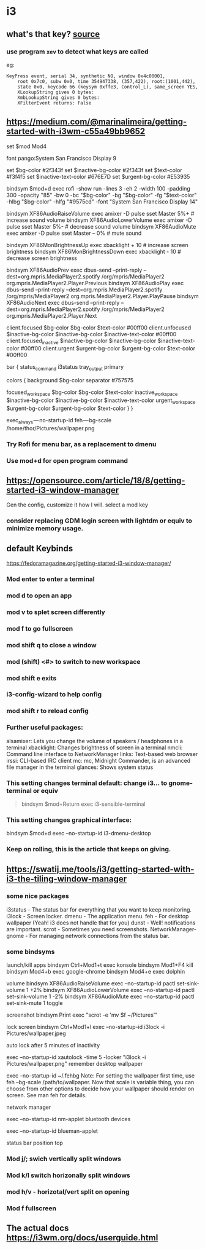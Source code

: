 * i3
** what's that key? [[https://rabbitictranslator.com/wordpress/index.php/2020/01/12/analyzing-i3-keyboard-shortcuts/][source]]
*** use program =xev= to detect what keys are called
eg:
#+begin_example
KeyPress event, serial 34, synthetic NO, window 0x4c00001,
    root 0x7c0, subw 0x0, time 354947338, (357,422), root:(1001,442),
    state 0x0, keycode 66 (keysym 0xffe3, Control_L), same_screen YES,
    XLookupString gives 0 bytes:
    XmbLookupString gives 0 bytes:
    XFilterEvent returns: False
#+end_example
** https://medium.com/@marinalimeira/getting-started-with-i3wm-c55a49bb9652
set $mod Mod4

# i3 default font
font pango:System San Francisco Display 9

# I use those colors at bar and window color settings
set $bg-color 	         #2f343f
set $inactive-bg-color   #2f343f
set $text-color          #f3f4f5
set $inactive-text-color #676E7D
set $urgent-bg-color 	 #E53935

bindsym $mod+d exec rofi -show run -lines 3 -eh 2 -width 100 -padding 300 -opacity "85" -bw 0 -bc "$bg-color" -bg "$bg-color" -fg "$text-color" -hlbg "$bg-color" -hlfg "#9575cd" -font "System San Francisco Display 14"

# you need to bind some keys like volume and brightness
bindsym XF86AudioRaiseVolume exec amixer -D pulse sset Master 5%+	  # increase sound volume
bindsym XF86AudioLowerVolume exec amixer -D pulse sset Master 5%- 	# decrease sound volume
bindsym XF86AudioMute exec amixer -D pulse sset Master -- 0% 		    # mute sound

bindsym XF86MonBrightnessUp exec xbacklight + 10 			              # increase screen brightness
bindsym XF86MonBrightnessDown exec xbacklight - 10 			            # decrease screen brightness

# I use spotify as music player, so I had to setup play/pause keys too
bindsym XF86AudioPrev exec dbus-send --print-reply --dest=org.mpris.MediaPlayer2.spotify /org/mpris/MediaPlayer2 org.mpris.MediaPlayer2.Player.Previous
bindsym XF86AudioPlay exec dbus-send --print-reply --dest=org.mpris.MediaPlayer2.spotify /org/mpris/MediaPlayer2 org.mpris.MediaPlayer2.Player.PlayPause
bindsym XF86AudioNext exec dbus-send --print-reply --dest=org.mpris.MediaPlayer2.spotify /org/mpris/MediaPlayer2 org.mpris.MediaPlayer2.Player.Next

# window colors
#                       border              background         text                 indicator
client.focused          $bg-color          $bg-color          $text-color          #00ff00
client.unfocused        $inactive-bg-color $inactive-bg-color $inactive-text-color #00ff00
client.focused_inactive $inactive-bg-color $inactive-bg-color $inactive-text-color #00ff00
client.urgent 		      $urgent-bg-color   $urgent-bg-color   $text-color          #00ff00

bar {
  status_command i3status
  tray_output primary

	colors {
		background $bg-color
	  separator #757575
		#                  border             background         text
		focused_workspace  $bg-color          $bg-color          $text-color
		inactive_workspace $inactive-bg-color $inactive-bg-color $inactive-text-color
		urgent_workspace   $urgent-bg-color   $urgent-bg-color   $text-color
	}
}

# if you don’t manually set your wallpaper, it will be anything but the right one.
exec_always — no-startup-id feh — bg-scale /home/thor/Pictures/wallpaper.png
*** Try Rofi for menu bar, as a replacement to dmenu
*** Use mod+d for open program command
** https://opensource.com/article/18/8/getting-started-i3-window-manager
Gen the config, customize it how I will. select a mod key

*** consider replacing GDM login screen with lightdm or equiv to minimize memory usage.

** default Keybinds
https://fedoramagazine.org/getting-started-i3-window-manager/
*** Mod enter to enter a terminal
*** mod d to open an app
*** mod v to splet screen differently
*** mod f to go fullscreen
*** mod shift q to close a window
*** mod (shift) <#> to switch to new workspace
*** mod shift e exits
*** i3-config-wizard to help config
*** mod shift r to reload config
*** Further useful packages:
alsamixer: Lets you change the volume of speakers / headphones in a terminal
xbacklight: Changes brightness of screen in a terminal
nmcli: Command line interface to NetworkManager
links: Text-based web browser
irssi: CLI-based IRC client
mc: mc, Midnight Commander, is an advanced file manager in the terminal
glances: Shows system status

*** This setting changes terminal default: change i3... to gnome-terminal or equiv
#+begin_quote
bindsym $mod+Return exec i3-sensible-terminal
#+end_quote

*** This setting changes graphical interface:
# bindsym $mod+d exec dmenu_run
bindsym $mod+d exec --no-startup-id i3-dmenu-desktop

*** Keep on rolling, this is the article that keeps on giving.
** https://swatij.me/tools/i3/getting-started-with-i3-the-tiling-window-manager
*** some nice packages
i3status - The status bar for everything that you want to keep monitoring.
i3lock - Screen locker.
dmenu - The application menu.
feh - For desktop wallpaper (Yeah! i3 does not handle that for you)
dunst - Well! notifications are important.
scrot - Sometimes you need screenshots.
NetworkManager-gnome - For managing network connections from the status bar.

*** some bindsyms
launch/kill apps
bindsym Ctrl+Mod1+t exec konsole
bindsym Mod1+F4 kill
bindsym Mod4+b exec google-chrome
bindsym Mod4+e exec dolphin

volume
bindsym XF86AudioRaiseVolume exec --no-startup-id pactl set-sink-volume 1 +2%
bindsym XF86AudioLowerVolume exec --no-startup-id pactl set-sink-volume 1 -2%
bindsym XF86AudioMute exec --no-startup-id pactl set-sink-mute 1 toggle

screenshot
bindsym Print exec "scrot -e 'mv $f ~/Pictures'"

lock screen
bindsym Ctrl+Mod1+l exec --no-startup-id i3lock -i Pictures/wallpaper.jpeg

auto lock after 5 minutes of inactivity

exec --no-startup-id xautolock -time 5 -locker "i3lock -i Pictures/wallpaper.png"
remember desktop wallpaper

exec --no-startup-id ~/.fehbg
Note: For setting the wallpaper first time, use feh --bg-scale /path/to/wallpaper. Now that scale is variable thing, you can choose from other options to decide how your wallpaper should render on screen. See man feh for details.

network manager

exec --no-startup-id nm-applet
bluetooth devices

exec --no-startup-id blueman-applet

status bar
position top

*** Mod j/; swich vertically split windows
*** Mod k/l switch horizonally split windows
*** mod h/v - horizotal/vert split on opening
*** Mod f fullscreen
** The actual docs https://i3wm.org/docs/userguide.html
